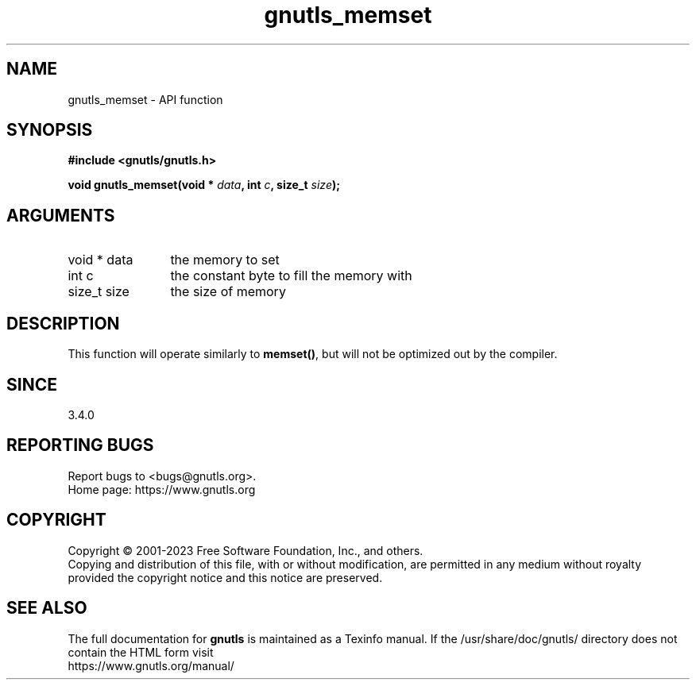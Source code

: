 .\" DO NOT MODIFY THIS FILE!  It was generated by gdoc.
.TH "gnutls_memset" 3 "3.8.7" "gnutls" "gnutls"
.SH NAME
gnutls_memset \- API function
.SH SYNOPSIS
.B #include <gnutls/gnutls.h>
.sp
.BI "void gnutls_memset(void * " data ", int " c ", size_t " size ");"
.SH ARGUMENTS
.IP "void * data" 12
the memory to set
.IP "int c" 12
the constant byte to fill the memory with
.IP "size_t size" 12
the size of memory
.SH "DESCRIPTION"
This function will operate similarly to \fBmemset()\fP, but will
not be optimized out by the compiler.
.SH "SINCE"
3.4.0
.SH "REPORTING BUGS"
Report bugs to <bugs@gnutls.org>.
.br
Home page: https://www.gnutls.org

.SH COPYRIGHT
Copyright \(co 2001-2023 Free Software Foundation, Inc., and others.
.br
Copying and distribution of this file, with or without modification,
are permitted in any medium without royalty provided the copyright
notice and this notice are preserved.
.SH "SEE ALSO"
The full documentation for
.B gnutls
is maintained as a Texinfo manual.
If the /usr/share/doc/gnutls/
directory does not contain the HTML form visit
.B
.IP https://www.gnutls.org/manual/
.PP
